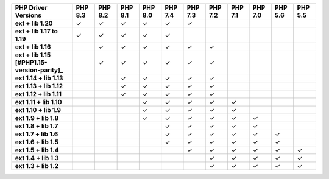 .. list-table::
   :header-rows: 1
   :stub-columns: 1
   :class: compatibility-large

   * - PHP Driver Versions
     - PHP 8.3
     - PHP 8.2
     - PHP 8.1
     - PHP 8.0
     - PHP 7.4
     - PHP 7.3
     - PHP 7.2
     - PHP 7.1
     - PHP 7.0
     - PHP 5.6
     - PHP 5.5

   * - ext + lib 1.20
     - ✓
     - ✓
     - ✓
     - ✓
     - ✓
     - ✓
     -
     -
     -
     -
     -

   * - ext + lib 1.17 to 1.19
     - ✓
     - ✓
     - ✓
     - ✓
     - ✓
     -
     -
     -
     -
     -
     -

   * - ext + lib 1.16
     -
     - ✓
     - ✓
     - ✓
     - ✓
     - ✓
     - ✓
     -
     -
     -
     -

   * - ext + lib 1.15 [#PHP1.15-version-parity]_
     -
     - ✓
     - ✓
     - ✓
     - ✓
     - ✓
     - ✓
     -
     -
     -
     -

   * - ext 1.14 + lib 1.13
     -
     -
     - ✓
     - ✓
     - ✓
     - ✓
     - ✓
     -
     -
     -
     -

   * - ext 1.13 + lib 1.12
     -
     -
     - ✓
     - ✓
     - ✓
     - ✓
     - ✓
     -
     -
     -
     -

   * - ext 1.12 + lib 1.11
     -
     -
     - ✓
     - ✓
     - ✓
     - ✓
     - ✓
     -
     -
     -
     -

   * - ext 1.11 + lib 1.10
     -
     -
     -
     - ✓
     - ✓
     - ✓
     - ✓
     - ✓
     -
     -
     -

   * - ext 1.10 + lib 1.9
     -
     -
     -
     - ✓
     - ✓
     - ✓
     - ✓
     - ✓
     -
     -
     -

   * - ext 1.9 + lib 1.8
     -
     -
     -
     - ✓
     - ✓
     - ✓
     - ✓
     - ✓
     - ✓
     -
     -

   * - ext 1.8 + lib 1.7
     -
     -
     -
     -
     - ✓
     - ✓
     - ✓
     - ✓
     - ✓
     -
     -

   * - ext 1.7 + lib 1.6
     -
     -
     -
     -
     - ✓
     - ✓
     - ✓
     - ✓
     - ✓
     - ✓
     -

   * - ext 1.6 + lib 1.5
     -
     -
     -
     -
     - ✓
     - ✓
     - ✓
     - ✓
     - ✓
     - ✓
     -

   * - ext 1.5 + lib 1.4
     -
     -
     -
     -
     -
     - ✓
     - ✓
     - ✓
     - ✓
     - ✓
     - ✓

   * - ext 1.4 + lib 1.3
     -
     -
     -
     -
     -
     -
     - ✓
     - ✓
     - ✓
     - ✓
     - ✓

   * - ext 1.3 + lib 1.2
     -
     -
     -
     -
     -
     -
     - ✓
     - ✓
     - ✓
     - ✓
     - ✓
